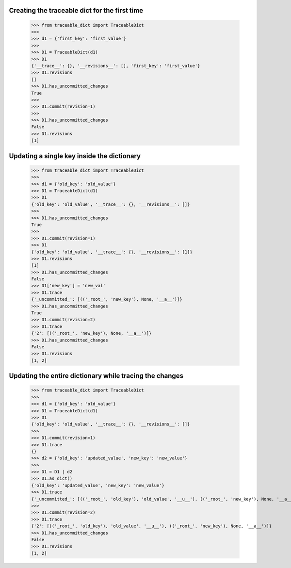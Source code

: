 Creating the traceable dict for the first time
-----
    >>> from traceable_dict import TraceableDict
    >>>
    >>> d1 = {'first_key': 'first_value'}
    >>>
    >>> D1 = TraceableDict(d1)
    >>> D1
    {'__trace__': {}, '__revisions__': [], 'first_key': 'first_value'}
    >>> D1.revisions
    []
    >>> D1.has_uncommitted_changes
    True
    >>>
    >>> D1.commit(revision=1)
    >>>
    >>> D1.has_uncommitted_changes
    False
    >>> D1.revisions
    [1]
    
Updating a single key inside the dictionary
-----

    >>> from traceable_dict import TraceableDict
    >>>
    >>> d1 = {'old_key': 'old_value'}
    >>> D1 = TraceableDict(d1)
    >>> D1
    {'old_key': 'old_value', '__trace__': {}, '__revisions__': []}
    >>>
    >>> D1.has_uncommitted_changes
    True
    >>>
    >>> D1.commit(revision=1)
    >>> D1
    {'old_key': 'old_value', '__trace__': {}, '__revisions__': [1]}
    >>> D1.revisions
    [1]
    >>> D1.has_uncommitted_changes
    False
    >>> D1['new_key'] = 'new_val'
    >>> D1.trace
    {'_uncommitted_': [(('_root_', 'new_key'), None, '__a__')]}
    >>> D1.has_uncommitted_changes
    True
    >>> D1.commit(revision=2)
    >>> D1.trace
    {'2': [(('_root_', 'new_key'), None, '__a__')]}
    >>> D1.has_uncommitted_changes
    False
    >>> D1.revisions
    [1, 2]


Updating the entire dictionary while tracing the changes
-----

    >>> from traceable_dict import TraceableDict
    >>>
    >>> d1 = {'old_key': 'old_value'}
    >>> D1 = TraceableDict(d1)
    >>> D1
    {'old_key': 'old_value', '__trace__': {}, '__revisions__': []}
    >>>
    >>> D1.commit(revision=1)
    >>> D1.trace
    {}
    >>> d2 = {'old_key': 'updated_value', 'new_key': 'new_value'}
    >>>
    >>> D1 = D1 | d2
    >>> D1.as_dict()
    {'old_key': 'updated_value', 'new_key': 'new_value'}
    >>> D1.trace
    {'_uncommitted_': [(('_root_', 'old_key'), 'old_value', '__u__'), (('_root_', 'new_key'), None, '__a__')]}
    >>>
    >>> D1.commit(revision=2)
    >>> D1.trace
    {'2': [(('_root_', 'old_key'), 'old_value', '__u__'), (('_root_', 'new_key'), None, '__a__')]}
    >>> D1.has_uncommitted_changes
    False
    >>> D1.revisions
    [1, 2]
    

